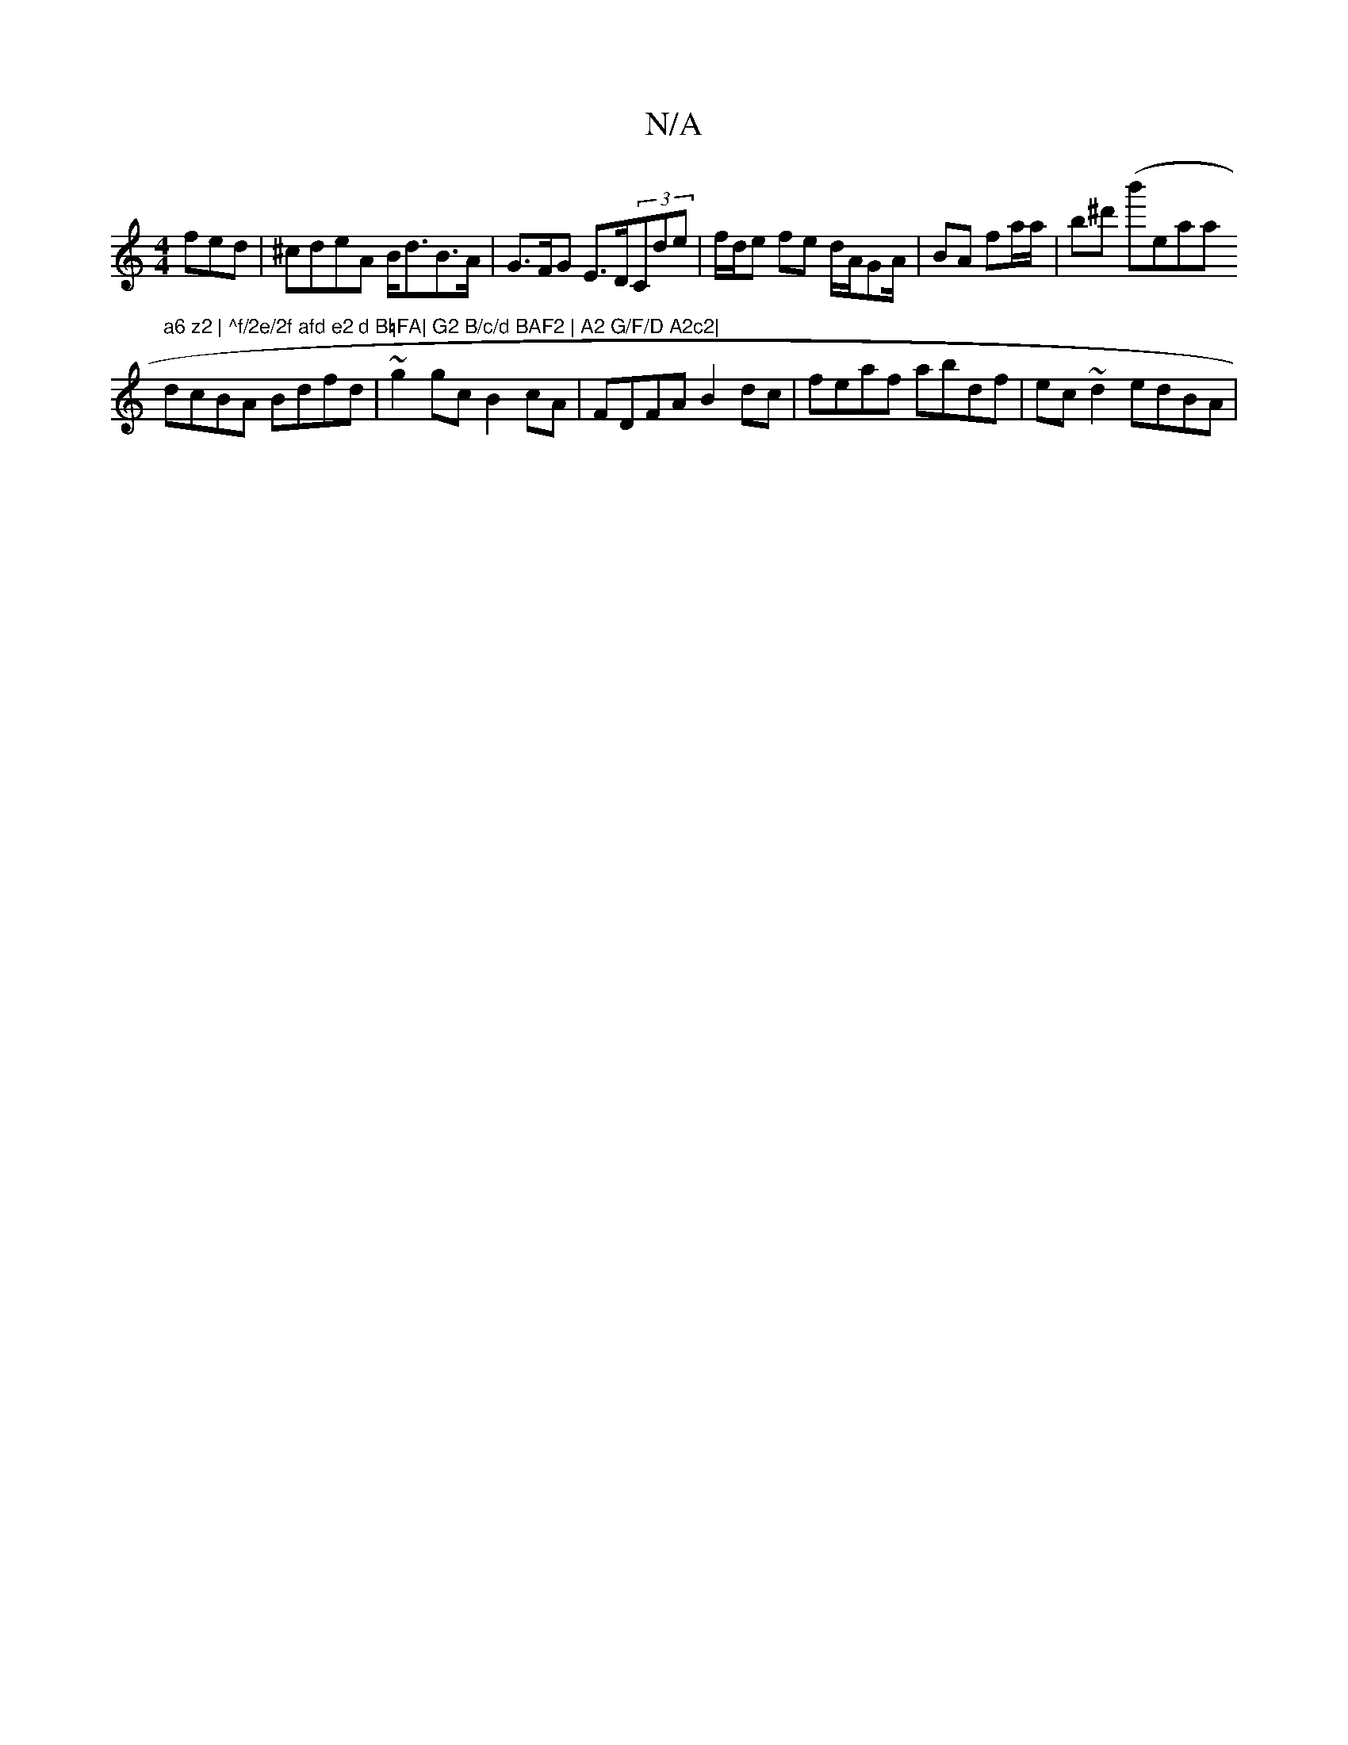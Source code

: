 X:1
T:N/A
M:4/4
R:N/A
K:Cmajor
fed|^cdeA B<dB>A | G>FG E>D(3Cd’e | f/d/e fe d/A/GA/ | BA fa/a/ | b^d' (b'reatar" a6 z2 | ^f/2e/2f afd e2 d B=FA| G2 B/c/d BAF2 | A2 G/F/D A2c2|
dcBA Bdfd|~g2 gc B2cA|FDFA B2 dc|feaf abdf|ec~d2 edBA| 